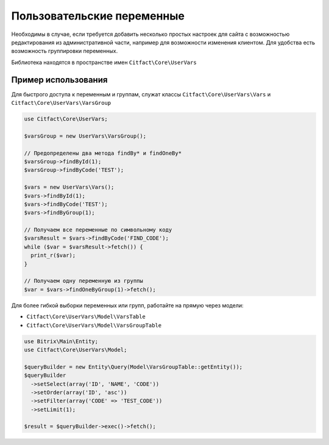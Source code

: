 Пользовательские переменные
=========

Необходимы в случае, если требуется добавить несколько простых настроек для сайта с возможностью редактирования из 
административной части, например для возможности изменения клиентом. Для удобства есть возможность группировки переменных.

Библиотека находятся в пространстве имен ``Citfact\Core\UserVars``

Пример использования
~~~~~~~~~~
Для быстрого доступа к переменным и группам, служат классы ``Citfact\Core\UserVars\Vars`` и ``Citfact\Core\UserVars\VarsGroup``

.. code-block:: php

  use Citfact\Core\UserVars;
  
  $varsGroup = new UserVars\VarsGroup();
  
  // Предопределены два метода findBy* и findOneBy*
  $varsGroup->findById(1);
  $varsGroup->findByCode('TEST');
  
  $vars = new UserVars\Vars();
  $vars->findById(1);
  $vars->findByCode('TEST');
  $vars->findByGroup(1);
  
  // Получаем все переменные по символьному коду
  $varsResult = $vars->findByCode('FIND_CODE');
  while ($var = $varsResult->fetch()) {
    print_r($var);
  }
  
  // Получаем одну переменную из группы
  $var = $vars->findOneByGroup(1)->fetch();
  
Для более гибкой выборки переменных или групп, работайте на прямую через модели:

- ``Citfact\Core\UserVars\Model\VarsTable``
- ``Citfact\Core\UserVars\Model\VarsGroupTable``

.. code-block:: php

  use Bitrix\Main\Entity;
  use Citfact\Core\UserVars\Model;
  
  $queryBuilder = new Entity\Query(Model\VarsGroupTable::getEntity());
  $queryBuilder
    ->setSelect(array('ID', 'NAME', 'CODE'))
    ->setOrder(array('ID', 'asc'))
    ->setFilter(array('CODE' => 'TEST_CODE'))
    ->setLimit(1);
    
  $result = $queryBuilder->exec()->fetch();
